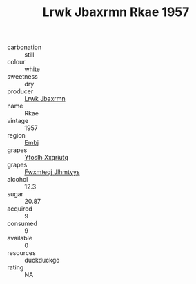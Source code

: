 :PROPERTIES:
:ID:                     71370f9e-3d8e-452b-aa2f-9b44b7d6e8a0
:END:
#+TITLE: Lrwk Jbaxrmn Rkae 1957

- carbonation :: still
- colour :: white
- sweetness :: dry
- producer :: [[id:a9621b95-966c-4319-8256-6168df5411b3][Lrwk Jbaxrmn]]
- name :: Rkae
- vintage :: 1957
- region :: [[id:fc068556-7250-4aaf-80dc-574ec0c659d9][Embj]]
- grapes :: [[id:d983c0ef-ea5e-418b-8800-286091b391da][Yfoslh Xxqriutq]]
- grapes :: [[id:c0f91d3b-3e5c-48d9-a47e-e2c90e3330d9][Fwxmteqj Jlhmtyys]]
- alcohol :: 12.3
- sugar :: 20.87
- acquired :: 9
- consumed :: 9
- available :: 0
- resources :: duckduckgo
- rating :: NA


